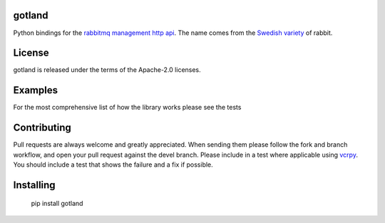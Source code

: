 .. image:: https://travis-ci.org/michaelrice/gotland.svg
    :target: https://travis-ci.org/michaelrice/gotland
    :alt: Build Status

gotland
=======

Python bindings for the `rabbitmq management http api <https://www.rabbitmq.com/management.html>`_. The name comes from 
the `Swedish variety <http://en.wikipedia.org/wiki/Gotland_rabbit>`_ of rabbit.


License
=======
gotland is released under the terms of the Apache-2.0 licenses.

Examples
========
For the most comprehensive list of how the library works please see the tests

Contributing
============
Pull requests are always welcome and greatly appreciated. When sending them please follow the fork and branch workflow, 
and open your pull request against the devel branch. Please include in a test where applicable using 
`vcrpy <https://pypi.python.org/pypi/vcrpy>`_. You should include a test that shows the failure and a fix if possible.


Installing
==========

    pip install gotland


